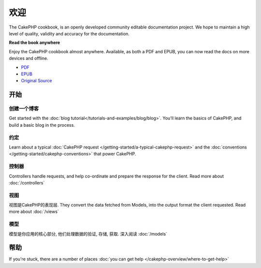 .. CakePHP Cookbook documentation master file, created by
   sphinx-quickstart on Tue Jan 18 12:54:14 2011.
   You can adapt this file completely to your liking, but it should at least
   contain the root `toctree` directive.

欢迎
#######

The CakePHP cookbook, is an openly developed community editable documentation
project.  We hope to maintain a high level of quality, validity and accuracy for 
the documentation.

.. container:: offline-download

    **Read the book anywhere**

    Enjoy the CakePHP cookbook almost anywhere.  Available, as both a PDF and
    EPUB, you can now read the docs on more devices and offline.

    - `PDF <../_downloads/en/CakePHPCookbook.pdf>`_
    - `EPUB <../_downloads/en/CakePHPCookbook.epub>`_
    - `Original Source <http://github.com/cakephp/docs>`_

开始
===============

创建一个博客
------------

Get started with the :doc:`blog tutorial</tutorials-and-examples/blog/blog>`.
You'll learn the basics of CakePHP, and build a basic blog in the process.

约定
-----------

Learn about a typical :doc:`CakePHP request
</getting-started/a-typical-cakephp-request>` and the :doc:`conventions
</getting-started/cakephp-conventions>` that power CakePHP.

控制器
-----------

Controllers handle requests, and help co-ordinate and prepare
the response for the client.  Read more about :doc:`/controllers`

视图
-----

视图是CakePHP的表现层.  They convert the data fetched from Models, into the output format the client
requested.  Read more about :doc:`/views`

模型
------

模型是你应用的核心部分, 他们处理数据的验证, 存储, 获取.  深入阅读 :doc:`/models`

帮助
============

If you're stuck, there are a number of places :doc:`you can get help
</cakephp-overview/where-to-get-help>`



.. meta::
    :title lang=en: .. CakePHP Cookbook documentation master file, created by
    :keywords lang=en: doc models,documentation master,presentation layer,documentation project,quickstart,original source,sphinx,liking,cookbook,validity,conventions,validation,cakephp,accuracy,storage and retrieval,heart,blog,project hope
